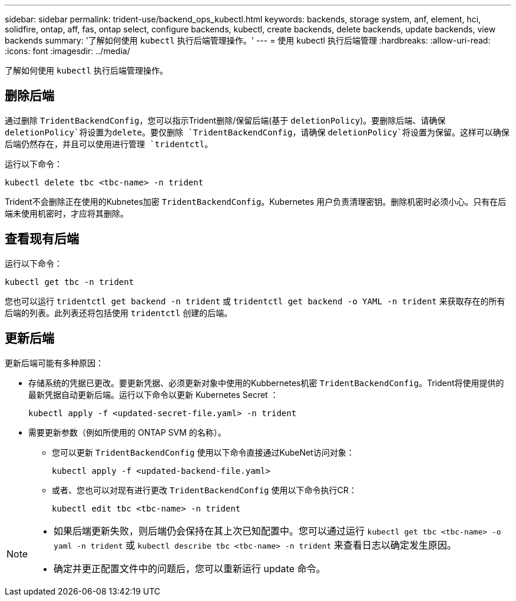 ---
sidebar: sidebar 
permalink: trident-use/backend_ops_kubectl.html 
keywords: backends, storage system, anf, element, hci, solidfire, ontap, aff, fas, ontap select, configure backends, kubectl, create backends, delete backends, update backends, view backends 
summary: '了解如何使用 `kubectl` 执行后端管理操作。' 
---
= 使用 kubectl 执行后端管理
:hardbreaks:
:allow-uri-read: 
:icons: font
:imagesdir: ../media/


[role="lead"]
了解如何使用 `kubectl` 执行后端管理操作。



== 删除后端

通过删除 `TridentBackendConfig`，您可以指示Trident删除/保留后端(基于 `deletionPolicy`)。要删除后端、请确保 `deletionPolicy`将设置为delete。要仅删除 `TridentBackendConfig`，请确保 `deletionPolicy`将设置为保留。这样可以确保后端仍然存在，并且可以使用进行管理 `tridentctl`。

运行以下命令：

[listing]
----
kubectl delete tbc <tbc-name> -n trident
----
Trident不会删除正在使用的Kubnetes加密 `TridentBackendConfig`。Kubernetes 用户负责清理密钥。删除机密时必须小心。只有在后端未使用机密时，才应将其删除。



== 查看现有后端

运行以下命令：

[listing]
----
kubectl get tbc -n trident
----
您也可以运行 `tridentctl get backend -n trident` 或 `tridentctl get backend -o YAML -n trident` 来获取存在的所有后端的列表。此列表还将包括使用 `tridentctl` 创建的后端。



== 更新后端

更新后端可能有多种原因：

* 存储系统的凭据已更改。要更新凭据、必须更新对象中使用的Kubbernetes机密 `TridentBackendConfig`。Trident将使用提供的最新凭据自动更新后端。运行以下命令以更新 Kubernetes Secret ：
+
[listing]
----
kubectl apply -f <updated-secret-file.yaml> -n trident
----
* 需要更新参数（例如所使用的 ONTAP SVM 的名称）。
+
** 您可以更新 `TridentBackendConfig` 使用以下命令直接通过KubeNet访问对象：
+
[listing]
----
kubectl apply -f <updated-backend-file.yaml>
----
** 或者、您也可以对现有进行更改 `TridentBackendConfig` 使用以下命令执行CR：
+
[listing]
----
kubectl edit tbc <tbc-name> -n trident
----




[NOTE]
====
* 如果后端更新失败，则后端仍会保持在其上次已知配置中。您可以通过运行 `kubectl get tbc <tbc-name> -o yaml -n trident` 或 `kubectl describe tbc <tbc-name> -n trident` 来查看日志以确定发生原因。
* 确定并更正配置文件中的问题后，您可以重新运行 update 命令。


====